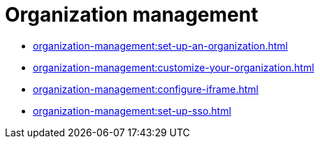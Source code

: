 = Organization management
:navtitle: Organization management

* xref:organization-management:set-up-an-organization.adoc[]
* xref:organization-management:customize-your-organization.adoc[]
* xref:organization-management:configure-iframe.adoc[]
* xref:organization-management:set-up-sso.adoc[]
